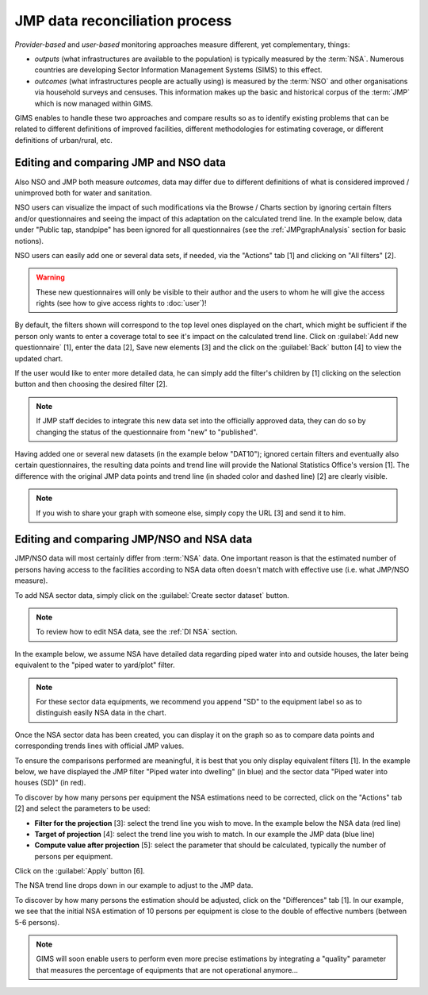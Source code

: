 JMP data reconciliation process
===============================

*Provider-based* and *user-based* monitoring approaches measure different,
yet complementary, things:

* *outputs* (what infrastructures are available to the population) is
  typically measured by the :term:`NSA`. Numerous countries are developing
  Sector Information Management Systems (SIMS) to this effect.
* *outcomes* (what infrastructures people are actually using) is measured by the
  :term:`NSO` and other organisations via household surveys and censuses. This
  information makes up the basic and historical corpus of the :term:`JMP`
  which is now managed within GIMS.

GIMS enables to handle these two approaches and compare results so as to
identify existing problems that can be related to different definitions
of improved facilities, different methodologies for estimating coverage,
or different definitions of urban/rural, etc.

Editing and comparing JMP and NSO data
--------------------------------------

Also NSO and JMP both measure *outcomes*, data may differ due to different
definitions of what is considered improved / unimproved both for water and sanitation.

NSO users can visualize the impact of such modifications via the Browse /
Charts section by ignoring certain filters and/or questionnaires and seeing
the impact of this adaptation on the calculated trend line. In the example
below, data under "Public tap, standpipe" has been ignored for all
questionnaires (see the :ref:`JMPgraphAnalysis` section for basic notions).

.. image:: img/data_reconciliation1.png
    :width: 100%
    :alt: Data reconciliation process

NSO users can easily add one or several data sets, if needed, via the "Actions" tab [1] and clicking on "All filters" [2].

.. image:: img/data_reconciliation1a.png
    :width: 100%
    :alt: Editing data in tables

.. warning::

    These new questionnaires will only be visible to their author and the
    users to whom he will give the access rights (see how to give access rights to :doc:`user`)!

By default, the filters shown will correspond to the top level ones displayed on
the chart, which might be sufficient if the person only wants to enter a
coverage total to see it's impact on the calculated trend line. Click on
:guilabel:`Add new questionnaire` [1], enter the data [2], Save new elements [3]
and the click on the :guilabel:`Back` button [4] to view the updated chart.

.. image:: img/data_reconciliation1b.png
    :width: 100%
    :alt: Editing data in a simplified table view

If the user would like to enter more detailed data, he can simply add the
filter's children by [1] clicking on the selection button and then choosing
the desired filter [2].

.. image:: img/data_reconciliation1c.png
    :width: 100%
    :alt: Expanding the filters displayed

.. note::

    If JMP staff decides to integrate this new data set into the officially
    approved data, they can do so by changing the status of the questionnaire
    from "new" to "published".

Having added one or several new datasets (in the example below "DAT10"); ignored
certain filters and eventually also certain questionnaires, the resulting data
points and trend line will provide the National Statistics Office's version [1].
The difference with the original JMP data points and trend line (in shaded
color and dashed line) [2] are clearly visible.

.. note::

    If you wish to share your graph with someone else, simply copy the URL
    [3] and send it to him.

.. image:: img/data_reconciliation2.png
    :width: 100%
    :alt: Data reconciliation process


Editing and comparing JMP/NSO and NSA data
------------------------------------------

JMP/NSO data will most certainly differ from :term:`NSA` data. One important
reason is that the estimated number of persons having access to the facilities
according to NSA data often doesn't match with effective use (i.e. what
JMP/NSO measure).

To add NSA sector data, simply click on the :guilabel:`Create sector dataset`
button.

.. image:: img/data_reconciliation3.png
    :width: 100%
    :alt: NSA data entry

.. note::

    To review how to edit NSA data, see the :ref:`DI NSA` section.

In the example below, we assume NSA have detailed data regarding piped water into and outside houses, the later being equivalent to the "piped water to yard/plot" filter.

.. note::

    For these sector data equipments, we recommend you append "SD" to the equipment label so as to distinguish easily NSA data in the chart.

.. image:: img/data_reconciliation4.png
    :width: 100%
    :alt: NSA data entry

Once the NSA sector data has been created, you can display it on the graph so as to compare data points and corresponding trends lines with official JMP values.

To ensure the comparisons performed are meaningful, it is best that you only display equivalent filters [1]. In the example below, we have displayed the JMP filter "Piped water into dwelling" (in blue) and the sector data "Piped water into houses (SD)" (in red).

To discover by how many persons per equipment the NSA estimations need to be corrected, click on the "Actions" tab [2] and select the parameters to be used:

* **Filter for the projection** [3]: select the trend line you wish to move. In
  the example below the NSA data (red line)
* **Target of projection** [4]: select the trend line you wish to match. In our
  example the JMP data (blue line)
* **Compute value after projection** [5]: select the parameter that should be
  calculated, typically the number of persons per equipment.

Click on the :guilabel:`Apply` button [6].

.. image:: img/data_reconciliation5.png
    :width: 100%
    :alt: Comparable JMP and NSA data plotted

The NSA trend line drops down in our example to adjust to the JMP data.

.. image:: img/data_reconciliation6.png
    :width: 100%
    :alt: Trend line adjustement

To discover by how many persons the estimation should be adjusted, click on the "Differences" tab [1]. In our example, we see that the initial NSA estimation of 10 persons per equipment is close to the double of effective numbers (between 5-6 persons).

.. image:: img/data_reconciliation7.png
    :width: 100%
    :alt: Actions tab for graphical data reconciliation

.. note::

    GIMS will soon enable users to perform even more precise estimations by integrating a "quality" parameter that measures the percentage of equipments that are not operational anymore…